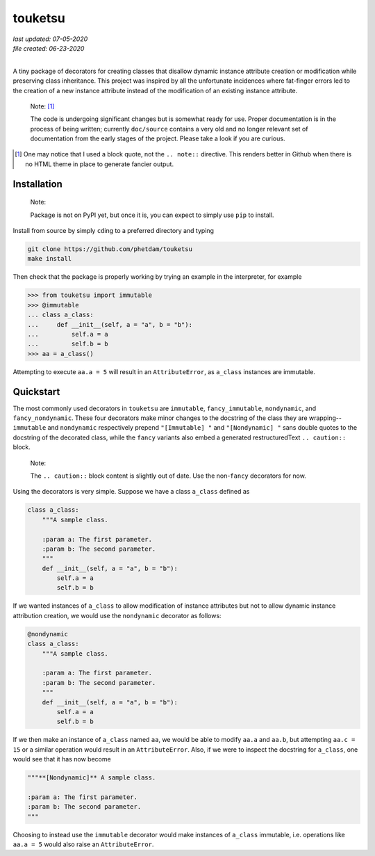 .. README for touketsu package

   Changelog:

   07-05-2020

   modified introduction, added notes and installation section + example.

   06-23-2020

   initial creation.

touketsu
========

| *last updated: 07-05-2020*
| *file created: 06-23-2020*
|

A tiny package of decorators for creating classes that disallow dynamic instance attribute creation or modification while preserving class inheritance. This project was inspired by all the unfortunate incidences where fat-finger errors led to the creation of a new instance attribute instead of the modification of an existing instance attribute.

  Note: [#]_

  The code is undergoing significant changes but is somewhat ready for use. Proper documentation is in the process of being written; currently ``doc/source`` contains a very old and no longer relevant set of documentation from the early stages of the project. Please take a look if you are curious.

.. [#] One may notice that I used a block quote, not the ``.. note::`` directive. This renders better in Github when there is no HTML theme in place to generate fancier output.

Installation
------------

  Note:

  Package is not on PyPI yet, but once it is, you can expect to simply use ``pip`` to install.

Install from source by simply ``cd``\ ing to a preferred directory and typing

.. code:: bash

   git clone https://github.com/phetdam/touketsu
   make install

Then check that the package is properly working by trying an example in the interpreter, for example

>>> from touketsu import immutable
>>> @immutable
... class a_class:
...     def __init__(self, a = "a", b = "b"):
...         self.a = a
...         self.b = b
>>> aa = a_class()

Attempting to execute ``aa.a = 5`` will result in an ``AttributeError``, as ``a_class`` instances are immutable.

Quickstart
----------

The most commonly used decorators in ``touketsu`` are ``immutable``, ``fancy_immutable``, ``nondynamic``, and ``fancy_nondynamic``. These four decorators make minor changes to the docstring of the class they are wrapping--``immutable`` and ``nondynamic`` respectively prepend ``"[Immutable] "`` and ``"[Nondynamic] "`` sans double quotes to the docstring of the decorated class, while the ``fancy`` variants also embed a generated restructuredText ``.. caution::`` block.

  Note:

  The ``.. caution::`` block content is slightly out of date. Use the non-\ ``fancy`` decorators for now.

Using the decorators is very simple. Suppose we have a class ``a_class`` defined as

.. code:: python

   class a_class:
       """A sample class.

       :param a: The first parameter.
       :param b: The second parameter.
       """
       def __init__(self, a = "a", b = "b"):
           self.a = a
	   self.b = b
   
If we wanted instances of ``a_class`` to allow modification of instance attributes but not to allow dynamic instance attribution creation, we would use the ``nondynamic`` decorator as follows:

.. code:: python

   @nondynamic
   class a_class:
       """A sample class.

       :param a: The first parameter.
       :param b: The second parameter.
       """
       def __init__(self, a = "a", b = "b"):
           self.a = a
	   self.b = b

If we then make an instance of ``a_class`` named ``aa``, we would be able to modify ``aa.a`` and ``aa.b``, but attempting ``aa.c = 15`` or a similar operation would result in an ``AttributeError``. Also, if we were to inspect the docstring for ``a_class``, one would see that it has now become

.. code:: python

   """**[Nondynamic]** A sample class.

   :param a: The first parameter.
   :param b: The second parameter.
   """

Choosing to instead use the ``immutable`` decorator would make instances of ``a_class`` immutable, i.e. operations like ``aa.a = 5`` would also raise an ``AttributeError``.

